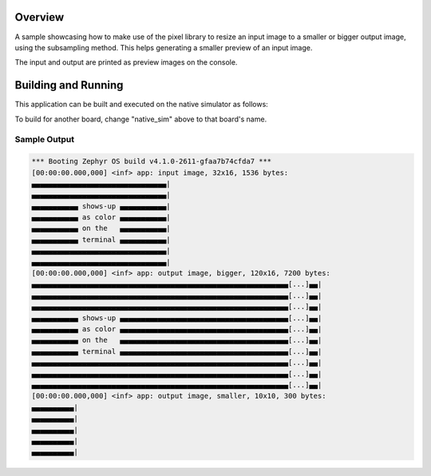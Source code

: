 .. zephyr:code-sample:: lib_pixel_resize
   :name: Pixel Resizing Library

   Resize an image using subsampling.

Overview
********

A sample showcasing how to make use of the pixel library to resize an input image to a smaller or
bigger output image, using the subsampling method. This helps generating a smaller preview of an
input image.

The input and output are printed as preview images on the console.

Building and Running
********************

This application can be built and executed on the native simulator as follows:

.. zephyr-app-commands::
   :zephyr-app: samples/lib/pixel/resize
   :host-os: unix
   :board: native_sim
   :goals: run
   :compact:

To build for another board, change "native_sim" above to that board's name.

Sample Output
=============

.. code-block:: console

   *** Booting Zephyr OS build v4.1.0-2611-gfaa7b74cfda7 ***
   [00:00:00.000,000] <inf> app: input image, 32x16, 1536 bytes:
   ▄▄▄▄▄▄▄▄▄▄▄▄▄▄▄▄▄▄▄▄▄▄▄▄▄▄▄▄▄▄▄▄|
   ▄▄▄▄▄▄▄▄▄▄▄▄▄▄▄▄▄▄▄▄▄▄▄▄▄▄▄▄▄▄▄▄|
   ▄▄▄▄▄▄▄▄▄▄▄ shows-up ▄▄▄▄▄▄▄▄▄▄▄|
   ▄▄▄▄▄▄▄▄▄▄▄ as color ▄▄▄▄▄▄▄▄▄▄▄|
   ▄▄▄▄▄▄▄▄▄▄▄ on the   ▄▄▄▄▄▄▄▄▄▄▄|
   ▄▄▄▄▄▄▄▄▄▄▄ terminal ▄▄▄▄▄▄▄▄▄▄▄|
   ▄▄▄▄▄▄▄▄▄▄▄▄▄▄▄▄▄▄▄▄▄▄▄▄▄▄▄▄▄▄▄▄|
   ▄▄▄▄▄▄▄▄▄▄▄▄▄▄▄▄▄▄▄▄▄▄▄▄▄▄▄▄▄▄▄▄|
   [00:00:00.000,000] <inf> app: output image, bigger, 120x16, 7200 bytes:
   ▄▄▄▄▄▄▄▄▄▄▄▄▄▄▄▄▄▄▄▄▄▄▄▄▄▄▄▄▄▄▄▄▄▄▄▄▄▄▄▄▄▄▄▄▄▄▄▄▄▄▄▄▄▄▄▄▄▄▄▄▄[...]▄▄|
   ▄▄▄▄▄▄▄▄▄▄▄▄▄▄▄▄▄▄▄▄▄▄▄▄▄▄▄▄▄▄▄▄▄▄▄▄▄▄▄▄▄▄▄▄▄▄▄▄▄▄▄▄▄▄▄▄▄▄▄▄▄[...]▄▄|
   ▄▄▄▄▄▄▄▄▄▄▄▄▄▄▄▄▄▄▄▄▄▄▄▄▄▄▄▄▄▄▄▄▄▄▄▄▄▄▄▄▄▄▄▄▄▄▄▄▄▄▄▄▄▄▄▄▄▄▄▄▄[...]▄▄|
   ▄▄▄▄▄▄▄▄▄▄▄ shows-up ▄▄▄▄▄▄▄▄▄▄▄▄▄▄▄▄▄▄▄▄▄▄▄▄▄▄▄▄▄▄▄▄▄▄▄▄▄▄▄▄[...]▄▄|
   ▄▄▄▄▄▄▄▄▄▄▄ as color ▄▄▄▄▄▄▄▄▄▄▄▄▄▄▄▄▄▄▄▄▄▄▄▄▄▄▄▄▄▄▄▄▄▄▄▄▄▄▄▄[...]▄▄|
   ▄▄▄▄▄▄▄▄▄▄▄ on the   ▄▄▄▄▄▄▄▄▄▄▄▄▄▄▄▄▄▄▄▄▄▄▄▄▄▄▄▄▄▄▄▄▄▄▄▄▄▄▄▄[...]▄▄|
   ▄▄▄▄▄▄▄▄▄▄▄ terminal ▄▄▄▄▄▄▄▄▄▄▄▄▄▄▄▄▄▄▄▄▄▄▄▄▄▄▄▄▄▄▄▄▄▄▄▄▄▄▄▄[...]▄▄|
   ▄▄▄▄▄▄▄▄▄▄▄▄▄▄▄▄▄▄▄▄▄▄▄▄▄▄▄▄▄▄▄▄▄▄▄▄▄▄▄▄▄▄▄▄▄▄▄▄▄▄▄▄▄▄▄▄▄▄▄▄▄[...]▄▄|
   ▄▄▄▄▄▄▄▄▄▄▄▄▄▄▄▄▄▄▄▄▄▄▄▄▄▄▄▄▄▄▄▄▄▄▄▄▄▄▄▄▄▄▄▄▄▄▄▄▄▄▄▄▄▄▄▄▄▄▄▄▄[...]▄▄|
   ▄▄▄▄▄▄▄▄▄▄▄▄▄▄▄▄▄▄▄▄▄▄▄▄▄▄▄▄▄▄▄▄▄▄▄▄▄▄▄▄▄▄▄▄▄▄▄▄▄▄▄▄▄▄▄▄▄▄▄▄▄[...]▄▄|
   [00:00:00.000,000] <inf> app: output image, smaller, 10x10, 300 bytes:
   ▄▄▄▄▄▄▄▄▄▄|
   ▄▄▄▄▄▄▄▄▄▄|
   ▄▄▄▄▄▄▄▄▄▄|
   ▄▄▄▄▄▄▄▄▄▄|
   ▄▄▄▄▄▄▄▄▄▄|

.. image:: preview.png

